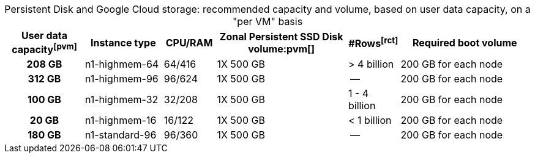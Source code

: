 :table-caption!:
.Persistent Disk and Google Cloud storage: recommended capacity and volume, based on user data capacity, on a "per VM" basis
[cols="15h,15,10,~,~,25",options="header"]
|===
| User data capacityfootnote:pvm[] | Instance type | CPU/RAM | Zonal Persistent SSD Disk volume:pvm[] | #Rowsfootnote:rct[] | Required boot volume

| 208 GB
| n1-highmem-64
| 64/416
| 1X 500 GB
| > 4 billion
| 200 GB for each node

| 312 GB
| n1-highmem-96
| 96/624
| 1X 500 GB
| --
| 200 GB for each node

| 100 GB
| n1-highmem-32
| 32/208
| 1X 500 GB
| 1 - 4 billion
| 200 GB for each node

| 20 GB
| n1-highmem-16
| 16/122
| 1X 500 GB
| < 1 billion
| 200 GB for each node

| 180 GB
| n1-standard-96
| 96/360
| 1X 500 GB
| --
| 200 GB for each node
|===
